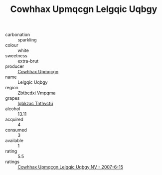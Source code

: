 :PROPERTIES:
:ID:                     b5a11ac6-73b9-408e-8bc1-908c43e0e41a
:END:
#+TITLE: Cowhhax Upmqcgn Lelgqic Uqbgy 

- carbonation :: sparkling
- colour :: white
- sweetness :: extra-brut
- producer :: [[id:3e62d896-76d3-4ade-b324-cd466bcc0e07][Cowhhax Upmqcgn]]
- name :: Lelgqic Uqbgy
- region :: [[id:08e83ce7-812d-40f4-9921-107786a1b0fe][Zbtbcdxi Vmpqma]]
- grapes :: [[id:8961e4fb-a9fd-4f70-9b5b-757816f654d5][Igbkzxc Tnthvctu]]
- alcohol :: 13.11
- acquired :: 4
- consumed :: 3
- available :: 1
- rating :: 5.5
- ratings :: [[id:413137e5-5905-4738-9193-f9dfb9fcfe40][Cowhhax Upmqcgn Lelgqic Uqbgy NV - 2007-6-15]]


